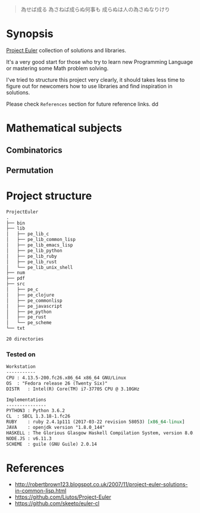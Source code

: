# File          : README.org
# Created       : Sat 30 May 2015 22:54:09
# Last Modified : <2017-10-18 Wed 22:41:42 BST> sharlatan
# Maintainer    : sharlatan <sharlatanus@gmail.com>

#+BEGIN_QUOTE
為せば成る
為さねば成らぬ何事も
成らぬは人の為さぬなりけり
#+END_QUOTE


* Synopsis
[[https://projecteuler.net/][Project Euler]] collection of solutions and libraries.

It's a very good start for those who try to learn new Programming Language or
mastering some Math problem solving.

I've tried to structure this project very clearly, it should takes less time to
figure out for newcomers how to use libraries and find inspiration in
solutions.

Please check =References= section for future reference links.
dd
* Mathematical subjects
** Combinatorics
** Permutation

* Project structure

#+BEGIN_SRC sh :results value org :results output replace :exports results
pwd | rev  | cut -d"/" -f1 | rev
tree -d -L 2
#+END_SRC

#+RESULTS:
#+BEGIN_SRC org
ProjectEuler
.
├── bin
├── lib
│   ├── pe_lib_c
│   ├── pe_lib_common_lisp
│   ├── pe_lib_emacs_lisp
│   ├── pe_lib_python
│   ├── pe_lib_ruby
│   ├── pe_lib_rust
│   └── pe_lib_unix_shell
├── num
├── pdf
├── src
│   ├── pe_c
│   ├── pe_clojure
│   ├── pe_commonlisp
│   ├── pe_javascript
│   ├── pe_python
│   ├── pe_rust
│   └── pe_scheme
└── txt

20 directories
#+END_SRC

*** Tested on
#+BEGIN_SRC sh  :results value org :results output replace :exports results
printf "Workstation\n"
echo  "-----------"
printf "CPU\t: %s\n" "$(uname -ori)" 
printf "OS\t: %s\n" "$(lsb_release -sd)" 
printf "DISTR\t: %s\n" "$(grep -m 1 -oP "(?<=model\sname\s:\s).+" /proc/cpuinfo)" 

echo
printf "Implementations\n"
echo "---------------"
printf "PYTHON3\t: "; python3 --version
printf "CL\t: "; sbcl --version
printf "RUBY\t: "; ruby --version
printf "JAVA\t: "; java -version 2>&1 | head -n1
printf "HASKELL\t: "; ghc --version
printf "NODE.JS\t: "; node --version
printf "SCHEME\t: "; guile --version | head -n1
#+END_SRC

#+RESULTS:
#+BEGIN_SRC org
Workstation
-----------
CPU	: 4.13.5-200.fc26.x86_64 x86_64 GNU/Linux
OS	: "Fedora release 26 (Twenty Six)"
DISTR	: Intel(R) Core(TM) i7-3770S CPU @ 3.10GHz

Implementations
---------------
PYTHON3	: Python 3.6.2
CL	: SBCL 1.3.18-1.fc26
RUBY	: ruby 2.4.1p111 (2017-03-22 revision 58053) [x86_64-linux]
JAVA	: openjdk version "1.8.0_144"
HASKELL	: The Glorious Glasgow Haskell Compilation System, version 8.0.2
NODE.JS	: v6.11.3
SCHEME	: guile (GNU Guile) 2.0.14
#+END_SRC

* References
- http://robertbrown123.blogspot.co.uk/2007/11/project-euler-solutions-in-common-lisp.html
- https://github.com/Liutos/Project-Euler
- https://github.com/skeeto/euler-cl
